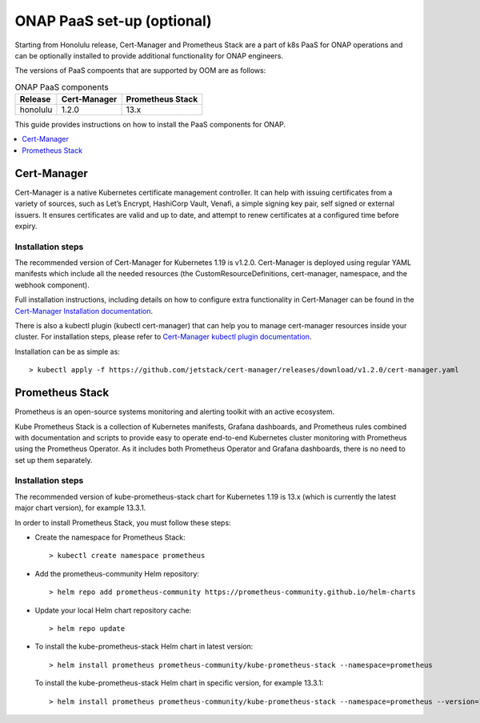 .. This work is licensed under a Creative Commons Attribution 4.0
.. International License.
.. http://creativecommons.org/licenses/by/4.0
.. Copyright 2021 Nokia

.. Links
.. _Cert-Manager Installation documentation: https://cert-manager.io/docs/installation/kubernetes/
.. _Cert-Manager kubectl plugin documentation: https://cert-manager.io/docs/usage/kubectl-plugin/

.. _oom_setup_paas:

ONAP PaaS set-up (optional)
###########################

Starting from Honolulu release, Cert-Manager and Prometheus Stack are a part
of k8s PaaS for ONAP operations and can be optionally installed to provide
additional functionality for ONAP engineers.

The versions of PaaS compoents that are supported by OOM are as follows:

.. table:: ONAP PaaS components

  ==============     =============  =================
  Release            Cert-Manager   Prometheus Stack
  ==============     =============  =================
  honolulu           1.2.0          13.x
  ==============     =============  =================

This guide provides instructions on how to install the PaaS
components for ONAP.

.. contents::
   :depth: 1
   :local:
..

Cert-Manager
============

Cert-Manager is a native Kubernetes certificate management controller.
It can help with issuing certificates from a variety of sources, such as
Let’s Encrypt, HashiCorp Vault, Venafi, a simple signing key pair, self
signed or external issuers. It ensures certificates are valid and up to
date, and attempt to renew certificates at a configured time before expiry.

Installation steps
------------------

The recommended version of Cert-Manager for Kubernetes 1.19 is v1.2.0.
Cert-Manager is deployed using regular YAML manifests which include all
the needed resources (the CustomResourceDefinitions, cert-manager,
namespace, and the webhook component).

Full installation instructions, including details on how to configure extra
functionality in Cert-Manager can be found in the
`Cert-Manager Installation documentation`_.

There is also a kubectl plugin (kubectl cert-manager) that can help you
to manage cert-manager resources inside your cluster. For installation
steps, please refer to `Cert-Manager kubectl plugin documentation`_.

Installation can be as simple as::

  > kubectl apply -f https://github.com/jetstack/cert-manager/releases/download/v1.2.0/cert-manager.yaml

Prometheus Stack
================

Prometheus is an open-source systems monitoring and alerting toolkit with
an active ecosystem.

Kube Prometheus Stack is a collection of Kubernetes manifests, Grafana
dashboards, and Prometheus rules combined with documentation and scripts to
provide easy to operate end-to-end Kubernetes cluster monitoring with
Prometheus using the Prometheus Operator. As it includes both Prometheus
Operator and Grafana dashboards, there is no need to set up them separately.

Installation steps
------------------

The recommended version of kube-prometheus-stack chart for
Kubernetes 1.19 is 13.x (which is currently the latest major chart version),
for example 13.3.1.

In order to install Prometheus Stack, you must follow these steps:

- Create the namespace for Prometheus Stack::

    > kubectl create namespace prometheus

- Add the prometheus-community Helm repository::

    > helm repo add prometheus-community https://prometheus-community.github.io/helm-charts

- Update your local Helm chart repository cache::

    > helm repo update

- To install the kube-prometheus-stack Helm chart in latest version::

    > helm install prometheus prometheus-community/kube-prometheus-stack --namespace=prometheus

  To install the kube-prometheus-stack Helm chart in specific version, for example 13.3.1::

    > helm install prometheus prometheus-community/kube-prometheus-stack --namespace=prometheus --version=13.3.1
